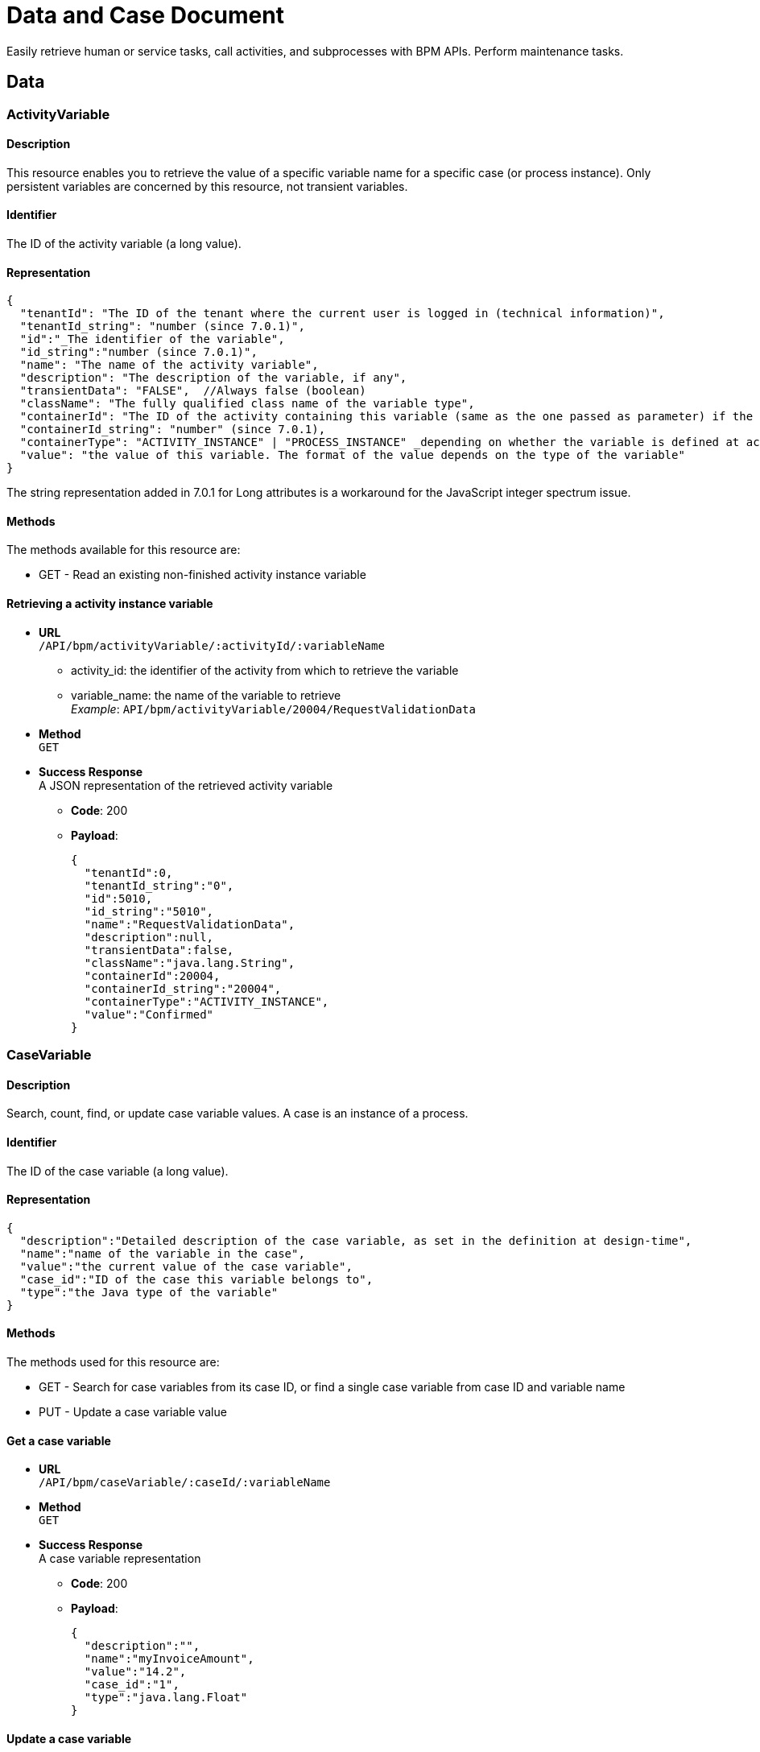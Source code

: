 = Data and Case Document 
:description: Easily retrieve human or service tasks, call activities, and subprocesses with BPM APIs. Perform maintenance tasks.

Easily retrieve human or service tasks, call activities, and subprocesses with BPM APIs. Perform maintenance tasks.

== Data

=== ActivityVariable

==== Description

This resource enables you to retrieve the value of a specific variable name for a specific case (or process instance). Only persistent variables are concerned by this resource, not transient variables.

==== Identifier

The ID of the activity variable (a long value).

==== Representation

[source,json]
----
{
  "tenantId": "The ID of the tenant where the current user is logged in (technical information)",
  "tenantId_string": "number (since 7.0.1)",
  "id":"_The identifier of the variable",
  "id_string":"number (since 7.0.1)",
  "name": "The name of the activity variable",
  "description": "The description of the variable, if any",
  "transientData": "FALSE",  //Always false (boolean)
  "className": "The fully qualified class name of the variable type",
  "containerId": "The ID of the activity containing this variable (same as the one passed as parameter) if the variable is defined at activity level, or ID of the process instance if the variable is defined on the process",
  "containerId_string": "number" (since 7.0.1),
  "containerType": "ACTIVITY_INSTANCE" | "PROCESS_INSTANCE" _depending on whether the variable is defined at activity or process level._,
  "value": "the value of this variable. The format of the value depends on the type of the variable"
}
----

The string representation added in 7.0.1 for Long attributes is a workaround for the JavaScript integer spectrum issue.

==== Methods

The methods available for this resource are:

* GET - Read an existing non-finished activity instance variable

==== Retrieving a activity instance variable

* *URL* +
`/API/bpm/activityVariable/:activityId/:variableName`
 ** activity_id: the identifier of the activity from which to retrieve the variable
 ** variable_name: the name of the variable to retrieve +
_Example_: `API/bpm/activityVariable/20004/RequestValidationData`
* *Method* +
`GET`
* *Success Response* +
A JSON representation of the retrieved activity variable
 ** *Code*: 200
 ** *Payload*:
+
[source,json]
----
{
  "tenantId":0,
  "tenantId_string":"0",
  "id":5010,
  "id_string":"5010",
  "name":"RequestValidationData",
  "description":null,
  "transientData":false,
  "className":"java.lang.String",
  "containerId":20004,
  "containerId_string":"20004",
  "containerType":"ACTIVITY_INSTANCE",
  "value":"Confirmed"
}
----

=== CaseVariable

==== Description

Search, count, find, or update case variable values. A case is an instance of a process.

==== Identifier

The ID of the case variable (a long value).

==== Representation

[source,json]
----
{
  "description":"Detailed description of the case variable, as set in the definition at design-time",
  "name":"name of the variable in the case",
  "value":"the current value of the case variable",
  "case_id":"ID of the case this variable belongs to",
  "type":"the Java type of the variable"
}
----

==== Methods

The methods used for this resource are:

* GET - Search for case variables from its case ID, or find a single case variable from case ID and variable name
* PUT - Update a case variable value

==== Get a case variable

* *URL* +
`/API/bpm/caseVariable/:caseId/:variableName`
* *Method* +
`GET`
* *Success Response* +
A case variable representation
 ** *Code*: 200
 ** *Payload*:
+
[source,json]
----
{
  "description":"",
  "name":"myInvoiceAmount",
  "value":"14.2",
  "case_id":"1",
  "type":"java.lang.Float"
}
----

==== Update a case variable

WARNING: only following types are supported for _javaTypeclassname_: java.lang.String, java.lang.Integer, java.lang.Double, java.lang.Long, java.lang.Boolean, java.util.Date

* *URL* +
`/API/bpm/caseVariable/:caseId/:variableName`
* *Method* +
`PUT`
* *Request Payload*
+
[source,json]
----
{
  "type": "javaTypeclassname",
  "value": "newValue"
}
----

* *Success Response*
 ** *Code*: 200

==== Search for a list of case variables

* *URL* +
`/API/bpm/caseVariable` +
_Example_: `/API/bpm/caseVariable?p=0&c=10&f=case\_id%3d11754`
* *Method* +
`GET`
* *Data Params* +
xref:rest-api-overview.adoc#resource_search[Standard search parameters] are available. +
`f = case_id%3d[caseId]` to indicate that you want to add a filter on 'case_id' with value [caseId] (%3d is the URL-encoded '=' (equals) sign)
* *Success Response* +
A representation of a list of case variables
 ** *Code*: 200
 ** *Payload*:
+
[source,json]
----
[
  {
    "description":"",
    "name":"myInvoiceAmount",
    "value":"14.2",
    "case_id":"11754",
    "type":"java.lang.Float"
  },
  {
    "description":"invoice reference",
    "name":"myInvoiceReference",
    "value":"1FFL54184KOL",
    "case_id":"11754",
    "type":"java.lang.Long"
  }
]
----

=== Document

==== Description

Use the document resource to access a document in an active case.

[CAUTION]
====
This resource is deprecated and may be removed in a future release. Instead, use caseDocument or archivedCaseDocument.
====

== CaseDocument

[discrete]
==== Description

Use the case document resource to access a document in an active case. For archived cases and previous document versions use archivedCaseDocument.

[WARNING]
====
`author` in the payload is deprecated: use `submittedBy`
====

[discrete]
==== Identifier

The ID of the document (a long value).

[discrete]
==== Representation

[source,json]
----
{
  "id":"documentId",
  "creationDate":"date and time",
  "author":"submittorUserId",
  "index":"index in a list of documents, or -1 for a single document",
  "contentMimetype":"MIMEtype",
  "caseId":"caseId",
  "contentStorageId":"storageId",
  "isInternal":"true | false",
  "description":" description",
  "name":"name",
  "fileName":"filename",
  "submittedBy":"submittorUserId",
  "url":"urlForDownload",
  "version":"version"
}
----

[discrete]
==== Methods

The methods used for this resource are:

* POST - Create a resource
* GET - Read a resource
* PUT - Update a resource
* DELETE - Remove a resource

[#upload_casedoc]

[discrete]
==== Add a document to a case

Use a POST method to add a document to a case. You can upload a document from the local file system or by URL. Specify the case id and the document name in the payload.
The document description is optional: if you do not specify a description, the description in the response is empty. The response contains a version, which is managed automatically.
You cannot currently retrieve a specific version of a document, only the most recent version. To retrieve earlier versions of a caseDocument, use the archivedCaseDocument resource.

* *URL* +
`/API/bpm/caseDocument`
* *Method* +
`POST`
* *Request Payload* +
_Example 1_: Upload `doc.jpg` from the tenant temporary upload folder to case 1 with the display name "Doc 1" and renaming the file into "document_1.jpg":
+
[source,json]
----
{
  "caseId": "1",
  "file": "doc.jpg",
  "name": "Doc 1",
  "fileName": "document_1.jpg",
  "description": "draft"
}
----
+
_Example 2_: Upload `train_receipt.png` from my cloud drive to case 1 with the name "Train receipt":
+
[source,json]
----
{
  "caseId" : "1",
  "url" : "http://cloud.storage.com/sites/chris/expenses/july_2014/train_receipt.png",
  "name" : "Train receipt"
}
----

* *Success Response*
 ** *Code*: 200
 ** *Payload*: +
_Example 1_: +
In this example, `isInternal` is set to `true` because the the document object contains the content directly.
+
[source,json]
----
{
  "id":"3",
  "creationDate":"2014-10-09 16:45:36.658",
  "author":"1",
  "index":"-1",
  "contentMimetype":"application/octet-stream",
  "caseId":"1",
  "contentStorageId":"4",
  "isInternal":"true",
  "description":"draft",
  "name":"Doc 1",
  "fileName":"document_1.jpg",
  "submittedBy":"1",
  "url":"documentDownload?fileName=document_1.jpg&contentStorageId=4",
  "version":"1"
}
----
+
_Example 2_: +
In this example, `isInternal` is set to `false` because the document is specified by URL so the document object contains a reference to the content, not the content itself.
+
[source,json]
----
{
  "id":"4",
  "creationDate":"2014-10-09 16:45:36.658",
  "author":"1",
  "index":"-1",
  "contentMimetype":"image/png",
  "caseId":"1",
  "contentStorageId":"4",
  "isInternal":"false",
  "description":"draft",
  "name":"Train receipt",
  "fileName":"train_receipt.png",
  "submittedBy":"1",
  "url":"http://cloud.storage.com/sites/chris/expenses/july_2014/train_receipt.png",
  "version":"1"
}
----

[discrete]
==== Get a document from a case

Use a GET method to get a document from a case. First you get the document information, then you download the content.
To get the document information, specify the document id in the URL. The document id is created when you upload a document to a case. There is no payload.

* *URL* +
`/API/bpm/caseDocument/:documentId``
* *Method* +
`GET`
* *Success Response* +
The response includes the "url" to use to download the content. Call the documentDownload servlet with this URL:
`/portal/documentDownload?fileName=doc.jpg&contentStorageId=4`. +
*Note:* The filename attribute is just a way to indicate to the browser under what name the document should be downloaded. There is no check to make sure that the filename passed matches he original one as the sensitive part is the content of the document not its name and when you develop a process/app you may want the documents to be downloaded under a specific name different from the initial document name. This is the purpose of this parameter.
_Note_: Since Bonita 7.10, document url fileName is now URL encoded.
This will avoid errors when a document to be downloaded contains special characters in its name. +
In the previous versions, a workaround was necessary client-side using the javascript native function "encodeURI" to generate document download url. You can now remove this workaround.
 ** *Code*: 200
 ** *Payload*:
+
[source,json]
----
{
  "id":"3",
  "creationDate":"2014-10-09 16:45:36.658",
  "author":"1",
  "index":"-1",
  "contentMimetype":"application/octet-stream",
  "caseId":"1",
  "contentStorageId":"4",
  "isInternal":"true",
  "description":"draft",
  "name":"Doc 1",
  "fileName":"doc.jpg",
  "submittedBy":"1",
  "url":"documentDownload?fileName=doc.jpg&contentStorageId=4",
  "version":"1"
}
----

[discrete]
==== Update a document in a case

You update a document in a case by uploading a new version of the document using a PUT method.
You can upload a document version from the local file system or by URL.
The document name will be used in all the cases of the process, but the combination of case id and document name is unique.

In the URL, you specify to supply the document id. This is included in the response when you first <<upload_casedoc,add a document to a case>>.

The response to PUT methods is the same as for POST methods.

* *URL* +
`/API/bpm/caseDocument/:documentId`
* *Method* +
`PUT`
* *Data Params*
* *Request Payload* +
Example 1: Update the document ExpensesPolicy in case 1 by uploading `Expense policy rev2.pdf` from the tenant temporary upload folder. The document id, 17 in this example, is specified in the URL. The description is optional. The filename allows to rename the file into "revision2.pdf" Method
+
[source,json]
----
{
  "file" : "Expense policy rev2.pdf",
  "description" : "updated version of document"
  "fileName": "revision2.pdf",
}
----
+
Example 2: Update the document ExpensesPolicy in case 1 by uploading `Expense policy rev2.pdf` from my cloud drive. The document id is 17.
+
[source,json]
----
{
  "url" : "http://cloud.storage.com/sites/chris/expenses/july_2014/Expense policy rev2.pdf"
}
----

* *Success Response*
 ** *Code*: 200

[discrete]
==== Search for a document

* *URL* +
`/API/bpm/caseDocument` +
_Example_: +
Find all documents with a document name equal to doc1: `/API/bpm/caseDocument?p=0&c=10&f=name=doc1` +
Find all documents with with any of the searchable fields starting with "doc". `/API/bpm/caseDocument?p=0&c=10&s=doc`
* *Method* +
`GET`
* *Data Params* +
xref:rest-api-overview.adoc#resource_search[Standard search parameters] are available. +
It is possible to filter on three parameters: submittedBy, name and description.
 ** `submittedBy="id"`: search for documents that were submitted by the user with the specified identifier.
 ** `name="string"`: search for documents with names that contain _string_.
Depending on the setting for xref:using-list-and-search-methods.adoc[word-based search], the search returns documents with _string_ at the start of the name or the start of a word in the name.
 ** `description="string"`: search for documents with descriptions that contain _string_.
Depending on the setting for xref:using-list-and-search-methods.adoc[word-based search], the search returns documents with _string_ at the start of the description or the start of a word in the description.
* *Success Response* +
A document object for each matching document
 ** *Code*: 200
 ** *Payload*:
+
[source,json]
----
[
  {
    "id":"3",
    "creationDate":"2014-10-09 16:45:36.658",
    "author":"1",
    "index":"-1",
    "contentMimetype":"application/octet-stream",
    "caseId":"1",
    "contentStorageId":"4",
    "isInternal":"true",
    "description":"draft",
    "name":"doc1",
    "fileName":"doc.jpg",
    "submittedBy":"1",
    "url":"documentDownload?fileName=test.txt&contentStorageId=1",
    "version":"1"
  }, {
    "id":"4",
    "creationDate":"2014-10-09 16:45:36.658",
    "author":"1",
    "index":"-1",
    "contentMimetype":"image/png",
    "caseId":"1",
    "contentStorageId":"4",
    "isInternal":"false",
    "description":"draft",
    "name":"doc2",
    "fileName":"train_receipt.png",
    "submittedBy":"1",
    "url":"http://cloud.storage.com/sites/chris/expenses/july_2014/train_receipt.png",
    "version":"1"
  }
]
----

[discrete]
==== Delete a document

* *URL* +
`/API/bpm/caseDocument/:documentId`
* *Method* +
`DELETE`
* *Success Response*
 ** *Code*: 200

=== ArchivedCaseDocument

==== Description

Use the archived case document resource to access previous document versions for active and archived cases

==== Identifier

The ID of the document (a long value).

==== Representation

[source,json]
----
{
  "id":"archivedDocumentId",
  "creationDate":"date and time of the original document creation",
  "author":"submittorUserId",
  "index":"index in a list of documents. if -1 it represents a single document",
  "contentMimetype":"MIMEtype",
  "caseId":"caseId",
  "contentStorageId":"storageId",
  "isInternal":"true | false",
  "description":" description",
  "name":"name",
  "fileName":"filename",
  "submittedBy":"submittorUserId",
  "url":"urlForDownload",
  "version":"version",
  "sourceObjectId":"originalDocumentId",
  "archivedDate":"date and time of the archived document creation"
}
----

==== Methods

The methods used for this resource are:

* GET - Read a resource
* DELETE - Remove the physical file related to the specified id but keep the mapping for audit purposes

==== Search for a document

You can use a single GET method to return all the documents that match the specified filters.

* *URL* +
`/API/bpm/archivedCaseDocument` +
_Examples_
 ** List all versions of a simple document (knowing its current version Id) `/API/bpm/archivedCaseDocument?c=10&p=0&f=sourceObjectId=1`
 ** List all versions of a list of document (knowing its name) `/API/bpm/archivedCaseDocument?c=10&p=0&f=name=MyDocList`
 ** List all versions of all documents of the case of id `1`: `/API/bpm/archivedCaseDocument?c=10&p=0&f=caseId=1`
 ** List all versions of all document of the archived case of id `1` `/API/bpm/archivedCaseDocument?c=10&p=0&f=archivedCaseId=1`
 ** Combine different filters, for example list all versions of a list declared in a case (knowing list name and case id) `/API/bpm/archivedCaseDocument?c=10&p=0&f=caseId=1&f=name=myDocList&o=index ASC`

Response payload

* *Method* +
`GET`
* *Data Params* +
xref:rest-api-overview.adoc#resource_search[Standard search parameters] are available. +
It is possible to filter on the following parameters: sourceObjectId, caseId, archivedCaseId, submittedBy, name, description.
 ** `sourceObjectId="id"`: search for documents by specifying the original document id.
This is useful if you know the id of a caseDocument and you wish to retrieve all its previous versions..
 ** `caseId="id"`: search for documents with the specified open case id.
 ** `archivedCaseId="id"`: search for documents with the specified archvied case id.
 ** `submittedBy="id"`: search for documents that were submitted by the user with the specified identifier.
 ** `name="string"`: search for documents with names that contain _string_.
Depending on the setting for xref:using-list-and-search-methods.adoc[word-based search], the search returns documents with _string_ at the start of the name or the start of a word in the name.
 ** `description="string"`: search for documents with descriptions that contain _string_.
Depending on the setting for xref:using-list-and-search-methods.adoc[word-based search], the search returns documents with _string_ at the start of the description or the start of a word in the description.
* *Success Response* +
An archived document object for each matching document
 ** *Code*: 200
 ** *Payload*:
+
[source,json]
----
[{
   "id":"1",
   "creationDate":"2014-10-09 16:39:52.472",
   "author":"1",
   "index":"0",
   "contentMimetype":"text/plain",
   "caseId":"1",
   "contentStorageId":"1",
   "isInternal":"true",
   "description":"",
   "name":"myDoc",
   "fileName":"test1.txt",
   "submittedBy":"1",
   "url":"documentDownload?fileName=test1.txt&contentStorageId=1",
   "version":"1",
   "sourceObjectId":"1",
   "archivedDate":"2014-10-09 17:39:52.473"
}, {
   "id":"2",
   "creationDate":"2014-10-09 16:39:52.473",
   "author":"1",
   "index":"1",
   "contentMimetype":"text/plain",
   "caseId":"1",
   "contentStorageId":"2",
   "isInternal":"true",
   "description":"",
   "name":"myDoc",
   "fileName":"test2.txt",
   "submittedBy":"1",
   "url":"documentDownload?fileName=test2.txt&contentStorageId=2",
   "version":"2",
   "sourceObjectId":"1",
   "archivedDate":"2014-10-09 18:39:52.473"
}, {
   "id":"3",
   "creationDate":"2014-10-09 16:39:52.473",
   "author":"1",
   "index":"2",
   "contentMimetype":"text/plain",
   "caseId":"1",
   "contentStorageId":"3",
   "isInternal":"true",
   "description":"",
   "name":"myDoc",
   "fileName":"test3.txt",
   "submittedBy":"1",
   "url":"documentDownload?fileName=test3.txt&contentStorageId=3",
   "version":"3",
   "sourceObjectId":"1",
   "archivedDate":"2014-10-09 19:39:52.473"
}]
----

==== Delete a document content

Delete the document content with id 3

* *URL* +
`/API/bpm/archivedCaseDocument/:archivedCaseId`
* *Method* +
`DELETE`

